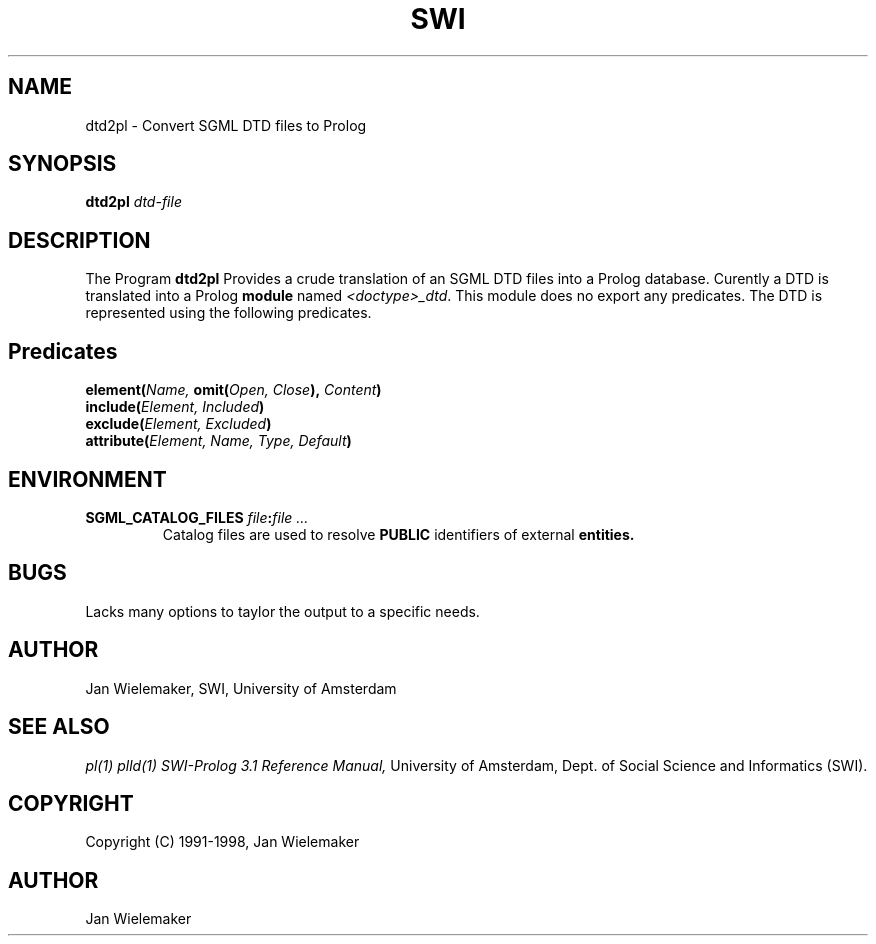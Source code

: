 .TH SWI 1 "March 8, 2000"
.SH NAME
dtd2pl \- Convert SGML DTD files to Prolog
.SH SYNOPSIS
.BR dtd2pl
.I "dtd-file"
.br
.SH DESCRIPTION
The Program
.BI dtd2pl
Provides a crude translation of an SGML DTD files into a Prolog database.
Curently a DTD is translated into a Prolog
.B module
named
.IR "<doctype>_dtd" "."
This module does no export any predicates.  The DTD is represented using
the following predicates.

.SH Predicates
.TP
.BI "element(" "Name," " omit(" "Open, Close" ")," " Content" ")"
.TP
.BI "include(" "Element, Included" ")"
.TP
.BI "exclude(" "Element, Excluded" ")"
.TP
.BI "attribute(" "Element, Name, Type, Default" ")"

.SH ENVIRONMENT

.TP
.BI "SGML_CATALOG_FILES " "file" ":" "file ..."
Catalog files are used to resolve
.B PUBLIC
identifiers of external
.B entities.

.SH BUGS
Lacks many options to taylor the output to a specific needs.

.SH AUTHOR
Jan Wielemaker, SWI, University of Amsterdam

.SH "SEE ALSO"
.I pl(1) plld(1)
.I SWI-Prolog 3.1 Reference Manual,
University of Amsterdam, Dept. of Social Science and Informatics (SWI).
.SH COPYRIGHT
Copyright (C) 1991-1998, Jan Wielemaker
.SH AUTHOR
Jan Wielemaker
